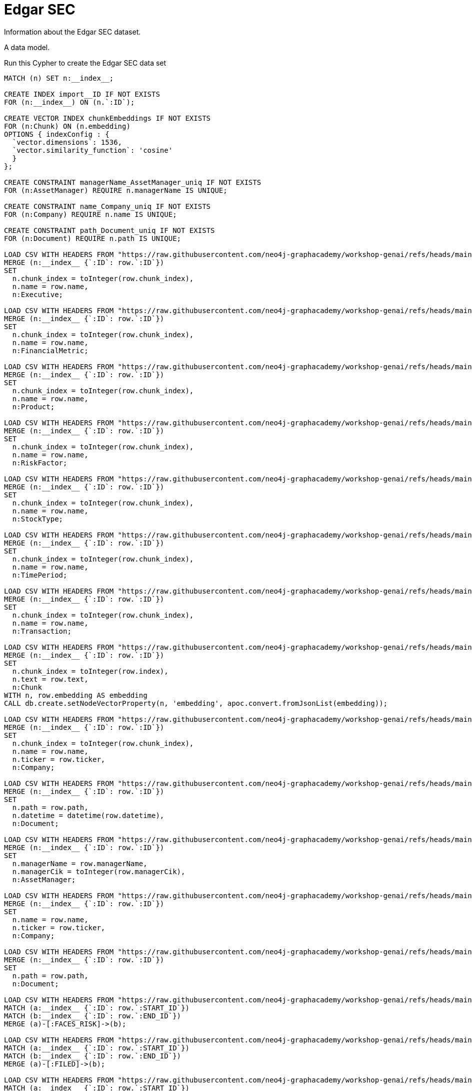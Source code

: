 = Edgar SEC
:order: 2

Information about the Edgar SEC dataset.

A data model.

Run this Cypher to create the Edgar SEC data set

[source, cypher]
----
MATCH (n) SET n:__index__;

CREATE INDEX import__ID IF NOT EXISTS
FOR (n:__index__) ON (n.`:ID`);

CREATE VECTOR INDEX chunkEmbeddings IF NOT EXISTS
FOR (n:Chunk) ON (n.embedding)
OPTIONS { indexConfig : {
  `vector.dimensions`: 1536,
  `vector.similarity_function`: 'cosine'
  }
};

CREATE CONSTRAINT managerName_AssetManager_uniq IF NOT EXISTS
FOR (n:AssetManager) REQUIRE n.managerName IS UNIQUE;

CREATE CONSTRAINT name_Company_uniq IF NOT EXISTS
FOR (n:Company) REQUIRE n.name IS UNIQUE;

CREATE CONSTRAINT path_Document_uniq IF NOT EXISTS
FOR (n:Document) REQUIRE n.path IS UNIQUE;

LOAD CSV WITH HEADERS FROM "https://raw.githubusercontent.com/neo4j-graphacademy/workshop-genai/refs/heads/main/workshop-genai/financial-documents/csv-load/data/genai-data.nodes.__KGBuilder__.__Entity__.Executive.csv" AS row
MERGE (n:__index__ {`:ID`: row.`:ID`})
SET 
  n.chunk_index = toInteger(row.chunk_index),
  n.name = row.name,
  n:Executive;

LOAD CSV WITH HEADERS FROM "https://raw.githubusercontent.com/neo4j-graphacademy/workshop-genai/refs/heads/main/workshop-genai/financial-documents/csv-load/data/genai-data.nodes.__KGBuilder__.__Entity__.FinancialMetric.csv" AS row
MERGE (n:__index__ {`:ID`: row.`:ID`})
SET 
  n.chunk_index = toInteger(row.chunk_index),
  n.name = row.name,
  n:FinancialMetric;

LOAD CSV WITH HEADERS FROM "https://raw.githubusercontent.com/neo4j-graphacademy/workshop-genai/refs/heads/main/workshop-genai/financial-documents/csv-load/data/genai-data.nodes.__KGBuilder__.__Entity__.Product.csv" AS row
MERGE (n:__index__ {`:ID`: row.`:ID`})
SET 
  n.chunk_index = toInteger(row.chunk_index),
  n.name = row.name,
  n:Product;

LOAD CSV WITH HEADERS FROM "https://raw.githubusercontent.com/neo4j-graphacademy/workshop-genai/refs/heads/main/workshop-genai/financial-documents/csv-load/data/genai-data.nodes.__KGBuilder__.__Entity__.RiskFactor.csv" AS row
MERGE (n:__index__ {`:ID`: row.`:ID`})
SET 
  n.chunk_index = toInteger(row.chunk_index),
  n.name = row.name,
  n:RiskFactor;

LOAD CSV WITH HEADERS FROM "https://raw.githubusercontent.com/neo4j-graphacademy/workshop-genai/refs/heads/main/workshop-genai/financial-documents/csv-load/data/genai-data.nodes.__KGBuilder__.__Entity__.StockType.csv" AS row
MERGE (n:__index__ {`:ID`: row.`:ID`})
SET 
  n.chunk_index = toInteger(row.chunk_index),
  n.name = row.name,
  n:StockType;

LOAD CSV WITH HEADERS FROM "https://raw.githubusercontent.com/neo4j-graphacademy/workshop-genai/refs/heads/main/workshop-genai/financial-documents/csv-load/data/genai-data.nodes.__KGBuilder__.__Entity__.TimePeriod.csv" AS row
MERGE (n:__index__ {`:ID`: row.`:ID`})
SET 
  n.chunk_index = toInteger(row.chunk_index),
  n.name = row.name,
  n:TimePeriod;

LOAD CSV WITH HEADERS FROM "https://raw.githubusercontent.com/neo4j-graphacademy/workshop-genai/refs/heads/main/workshop-genai/financial-documents/csv-load/data/genai-data.nodes.__KGBuilder__.__Entity__.Transaction.csv" AS row
MERGE (n:__index__ {`:ID`: row.`:ID`})
SET 
  n.chunk_index = toInteger(row.chunk_index),
  n.name = row.name,
  n:Transaction;

LOAD CSV WITH HEADERS FROM "https://raw.githubusercontent.com/neo4j-graphacademy/workshop-genai/refs/heads/main/workshop-genai/financial-documents/csv-load/data/genai-data.nodes.__KGBuilder__.Chunk.csv" AS row
MERGE (n:__index__ {`:ID`: row.`:ID`})
SET 
  n.chunk_index = toInteger(row.index),
  n.text = row.text,
  n:Chunk
WITH n, row.embedding AS embedding
CALL db.create.setNodeVectorProperty(n, 'embedding', apoc.convert.fromJsonList(embedding));

LOAD CSV WITH HEADERS FROM "https://raw.githubusercontent.com/neo4j-graphacademy/workshop-genai/refs/heads/main/workshop-genai/financial-documents/csv-load/data/genai-data.nodes.__KGBuilder__.Company.__Entity__.csv" AS row
MERGE (n:__index__ {`:ID`: row.`:ID`})
SET 
  n.chunk_index = toInteger(row.chunk_index),
  n.name = row.name,
  n.ticker = row.ticker,
  n:Company;

LOAD CSV WITH HEADERS FROM "https://raw.githubusercontent.com/neo4j-graphacademy/workshop-genai/refs/heads/main/workshop-genai/financial-documents/csv-load/data/genai-data.nodes.__KGBuilder__.Document.csv" AS row
MERGE (n:__index__ {`:ID`: row.`:ID`})
SET 
  n.path = row.path,
  n.datetime = datetime(row.datetime),
  n:Document;

LOAD CSV WITH HEADERS FROM "https://raw.githubusercontent.com/neo4j-graphacademy/workshop-genai/refs/heads/main/workshop-genai/financial-documents/csv-load/data/genai-data.nodes.AssetManager.csv" AS row
MERGE (n:__index__ {`:ID`: row.`:ID`})
SET 
  n.managerName = row.managerName,
  n.managerCik = toInteger(row.managerCik),
  n:AssetManager;

LOAD CSV WITH HEADERS FROM "https://raw.githubusercontent.com/neo4j-graphacademy/workshop-genai/refs/heads/main/workshop-genai/financial-documents/csv-load/data/genai-data.nodes.Company.csv" AS row
MERGE (n:__index__ {`:ID`: row.`:ID`})
SET 
  n.name = row.name,
  n.ticker = row.ticker,
  n:Company;

LOAD CSV WITH HEADERS FROM "https://raw.githubusercontent.com/neo4j-graphacademy/workshop-genai/refs/heads/main/workshop-genai/financial-documents/csv-load/data/genai-data.nodes.Document.csv" AS row
MERGE (n:__index__ {`:ID`: row.`:ID`})
SET 
  n.path = row.path,
  n:Document;

LOAD CSV WITH HEADERS FROM "https://raw.githubusercontent.com/neo4j-graphacademy/workshop-genai/refs/heads/main/workshop-genai/financial-documents/csv-load/data/genai-data.relationships.FACES_RISK.csv" AS row
MATCH (a:__index__ {`:ID`: row.`:START_ID`})
MATCH (b:__index__ {`:ID`: row.`:END_ID`})
MERGE (a)-[:FACES_RISK]->(b);

LOAD CSV WITH HEADERS FROM "https://raw.githubusercontent.com/neo4j-graphacademy/workshop-genai/refs/heads/main/workshop-genai/financial-documents/csv-load/data/genai-data.relationships.FILED.csv" AS row
MATCH (a:__index__ {`:ID`: row.`:START_ID`})
MATCH (b:__index__ {`:ID`: row.`:END_ID`})
MERGE (a)-[:FILED]->(b);

LOAD CSV WITH HEADERS FROM "https://raw.githubusercontent.com/neo4j-graphacademy/workshop-genai/refs/heads/main/workshop-genai/financial-documents/csv-load/data/genai-data.relationships.FROM_CHUNK.csv" AS row
MATCH (a:__index__ {`:ID`: row.`:START_ID`})
MATCH (b:__index__ {`:ID`: row.`:END_ID`})
MERGE (a)-[:FROM_CHUNK]->(b);

LOAD CSV WITH HEADERS FROM "https://raw.githubusercontent.com/neo4j-graphacademy/workshop-genai/refs/heads/main/workshop-genai/financial-documents/csv-load/data/genai-data.relationships.FROM_DOCUMENT.csv" AS row
MATCH (a:__index__ {`:ID`: row.`:START_ID`})
MATCH (b:__index__ {`:ID`: row.`:END_ID`})
MERGE (a)-[:FROM_DOCUMENT]->(b);

LOAD CSV WITH HEADERS FROM "https://raw.githubusercontent.com/neo4j-graphacademy/workshop-genai/refs/heads/main/workshop-genai/financial-documents/csv-load/data/genai-data.relationships.HAS_METRIC.csv" AS row
MATCH (a:__index__ {`:ID`: row.`:START_ID`})
MATCH (b:__index__ {`:ID`: row.`:END_ID`})
MERGE (a)-[:HAS_METRIC]->(b);

LOAD CSV WITH HEADERS FROM "https://raw.githubusercontent.com/neo4j-graphacademy/workshop-genai/refs/heads/main/workshop-genai/financial-documents/csv-load/data/genai-data.relationships.ISSUED_STOCK.csv" AS row
MATCH (a:__index__ {`:ID`: row.`:START_ID`})
MATCH (b:__index__ {`:ID`: row.`:END_ID`})
MERGE (a)-[:ISSUED_STOCK]->(b);

LOAD CSV WITH HEADERS FROM "https://raw.githubusercontent.com/neo4j-graphacademy/workshop-genai/refs/heads/main/workshop-genai/financial-documents/csv-load/data/genai-data.relationships.MENTIONS.csv" AS row
MATCH (a:__index__ {`:ID`: row.`:START_ID`})
MATCH (b:__index__ {`:ID`: row.`:END_ID`})
MERGE (a)-[:MENTIONS]->(b);

LOAD CSV WITH HEADERS FROM "https://raw.githubusercontent.com/neo4j-graphacademy/workshop-genai/refs/heads/main/workshop-genai/financial-documents/csv-load/data/genai-data.relationships.NEXT_CHUNK.csv" AS row
MATCH (a:__index__ {`:ID`: row.`:START_ID`})
MATCH (b:__index__ {`:ID`: row.`:END_ID`})
MERGE (a)-[:NEXT_CHUNK]->(b);

LOAD CSV WITH HEADERS FROM "https://raw.githubusercontent.com/neo4j-graphacademy/workshop-genai/refs/heads/main/workshop-genai/financial-documents/csv-load/data/genai-data.relationships.OWNS.csv" AS row
MATCH (a:__index__ {`:ID`: row.`:START_ID`})
MATCH (b:__index__ {`:ID`: row.`:END_ID`})
MERGE (a)-[r:OWNS]->(b)
SET r.position_status = row.position_status,
    r.`Value` = toFloat(row.Value),
    r.shares = toInteger(row.shares),
    r.share_value = toFloat(row.share_value);

MATCH (n:__index__) REMOVE n:__index__;
----


== Examples

Example Cypher queries allowing people to explore the data.


[.summary],
== Lesson Summary

You learned about the EDGAR SEC dataset.

